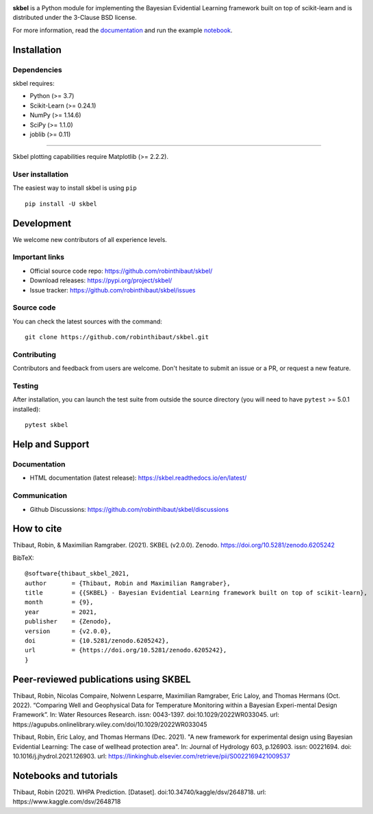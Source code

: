 .. -*- mode: rst -*-

|Travis|_  |Doc|_ |Black|_ |PythonVersion|_ |PyPi|_ |DOI|_ |Downloads|_

.. |Travis| image:: https://travis-ci.com/robinthibaut/skbel.svg?branch=master
.. _Travis: https://travis-ci.com/robinthibaut/skbel

.. |Doc| image:: https://readthedocs.org/projects/skbel/badge/?version=latest
.. _Doc: https://skbel.readthedocs.io/en/latest/?badge=latest

.. |CodeCov| image:: https://codecov.io/gh/robinthibaut/skbel/branch/main/graph/badge.svg?token=S0T9NW3VK6
.. _CodeCov: https://codecov.io/gh/robinthibaut/skbel

.. |PythonVersion| image:: https://img.shields.io/pypi/pyversions/skbel
.. _PythonVersion: https://img.shields.io/pypi/pyversions/skbel

.. |PyPi| image:: https://badge.fury.io/py/skbel.svg
.. _PyPi: https://badge.fury.io/py/skbel

.. |Black| image:: https://img.shields.io/badge/code%20style-black-000000.svg
.. _Black: https://github.com/psf/black

.. |DOI| image:: https://zenodo.org/badge/369214956.svg
.. _DOI: https://zenodo.org/badge/latestdoi/369214956

.. |Downloads| image:: https://pepy.tech/badge/skbel
.. _Downloads: https://pepy.tech/project/skbel

.. |PythonMinVersion| replace:: 3.7
.. |NumPyMinVersion| replace:: 1.14.6
.. |SciPyMinVersion| replace:: 1.1.0
.. |JoblibMinVersion| replace:: 0.11
.. |MatplotlibMinVersion| replace:: 2.2.2
.. |Scikit-ImageMinVersion| replace:: 0.24.1
.. |PandasMinVersion| replace:: 0.25.0
.. |SeabornMinVersion| replace:: 0.9.0
.. |PytestMinVersion| replace:: 5.0.1

.. image:: https://raw.githubusercontent.com/robinthibaut/skbel/master/docs/img/illu-01.png

**skbel** is a Python module for implementing the Bayesian Evidential Learning framework built on top of
scikit-learn and is distributed under the 3-Clause BSD license.

For more information, read the `documentation <https://skbel.readthedocs.io/en/latest/>`_ and run the example `notebook <https://www.kaggle.com/dsv/2648718>`_.

Installation
------------

Dependencies
~~~~~~~~~~~~

skbel requires:

- Python (>= |PythonMinVersion|)
- Scikit-Learn (>= |Scikit-ImageMinVersion|)
- NumPy (>= |NumPyMinVersion|)
- SciPy (>= |SciPyMinVersion|)
- joblib (>= |JoblibMinVersion|)

=======

Skbel plotting capabilities require Matplotlib (>= |MatplotlibMinVersion|).

User installation
~~~~~~~~~~~~~~~~~

The easiest way to install skbel is using ``pip``   ::

    pip install -U skbel


Development
-----------

We welcome new contributors of all experience levels.

Important links
~~~~~~~~~~~~~~~

- Official source code repo: https://github.com/robinthibaut/skbel/
- Download releases: https://pypi.org/project/skbel/
- Issue tracker: https://github.com/robinthibaut/skbel/issues

Source code
~~~~~~~~~~~

You can check the latest sources with the command::

    git clone https://github.com/robinthibaut/skbel.git

Contributing
~~~~~~~~~~~~

Contributors and feedback from users are welcome. Don't hesitate to submit an issue or a PR, or request a new feature.


Testing
~~~~~~~

After installation, you can launch the test suite from outside the source
directory (you will need to have ``pytest`` >= |PyTestMinVersion| installed)::

    pytest skbel


Help and Support
----------------

Documentation
~~~~~~~~~~~~~

- HTML documentation (latest release): https://skbel.readthedocs.io/en/latest/

Communication
~~~~~~~~~~~~~

- Github Discussions: https://github.com/robinthibaut/skbel/discussions

How to cite
----------------

Thibaut, Robin, & Maximilian Ramgraber. (2021). SKBEL (v2.0.0). Zenodo. https://doi.org/10.5281/zenodo.6205242

BibTeX::

    @software{thibaut_skbel_2021,
    author       = {Thibaut, Robin and Maximilian Ramgraber},
    title        = {{SKBEL} - Bayesian Evidential Learning framework built on top of scikit-learn},
    month        = {9},
    year         = 2021,
    publisher    = {Zenodo},
    version      = {v2.0.0},
    doi          = {10.5281/zenodo.6205242},
    url          = {https://doi.org/10.5281/zenodo.6205242},
    }

Peer-reviewed publications using SKBEL
--------------------------------------

Thibaut, Robin, Nicolas Compaire, Nolwenn Lesparre, Maximilian Ramgraber, Eric Laloy, and Thomas Hermans (Oct. 2022). “Comparing Well and Geophysical Data for Temperature Monitoring within a Bayesian Experi-mental Design Framework”. In: Water Resources Research. issn: 0043-1397. doi:10.1029/2022WR033045. url: https://agupubs.onlinelibrary.wiley.com/doi/10.1029/2022WR033045

Thibaut, Robin, Eric Laloy, and Thomas Hermans (Dec. 2021). "A new framework for experimental design using Bayesian Evidential Learning: The case of wellhead protection area". In: Journal of Hydrology 603, p.126903. issn: 00221694. doi: 10.1016/j.jhydrol.2021.126903. url: https://linkinghub.elsevier.com/retrieve/pii/S0022169421009537

Notebooks and tutorials
----------------------

Thibaut, Robin (2021). WHPA Prediction. [Dataset]. doi:10.34740/kaggle/dsv/2648718. url: https://www.kaggle.com/dsv/2648718


